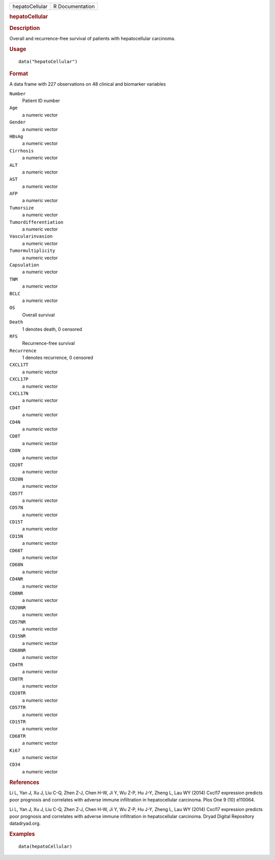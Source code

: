 .. container::

   .. container::

      ============== ===============
      hepatoCellular R Documentation
      ============== ===============

      .. rubric:: hepatoCellular
         :name: hepatocellular

      .. rubric:: Description
         :name: description

      Overall and recurrence-free survival of patients with
      hepatocellular carcinoma.

      .. rubric:: Usage
         :name: usage

      ::

         data("hepatoCellular")

      .. rubric:: Format
         :name: format

      A data frame with 227 observations on 48 clinical and biomarker
      variables

      ``Number``
         Patient ID number

      ``Age``
         a numeric vector

      ``Gender``
         a numeric vector

      ``HBsAg``
         a numeric vector

      ``Cirrhosis``
         a numeric vector

      ``ALT``
         a numeric vector

      ``AST``
         a numeric vector

      ``AFP``
         a numeric vector

      ``Tumorsize``
         a numeric vector

      ``Tumordifferentiation``
         a numeric vector

      ``Vascularinvasion``
         a numeric vector

      ``Tumormultiplicity``
         a numeric vector

      ``Capsulation``
         a numeric vector

      ``TNM``
         a numeric vector

      ``BCLC``
         a numeric vector

      ``OS``
         Overall survival

      ``Death``
         1 denotes death, 0 censored

      ``RFS``
         Recurrence-free survival

      ``Recurrence``
         1 denotes recurrence, 0 censored

      ``CXCL17T``
         a numeric vector

      ``CXCL17P``
         a numeric vector

      ``CXCL17N``
         a numeric vector

      ``CD4T``
         a numeric vector

      ``CD4N``
         a numeric vector

      ``CD8T``
         a numeric vector

      ``CD8N``
         a numeric vector

      ``CD20T``
         a numeric vector

      ``CD20N``
         a numeric vector

      ``CD57T``
         a numeric vector

      ``CD57N``
         a numeric vector

      ``CD15T``
         a numeric vector

      ``CD15N``
         a numeric vector

      ``CD68T``
         a numeric vector

      ``CD68N``
         a numeric vector

      ``CD4NR``
         a numeric vector

      ``CD8NR``
         a numeric vector

      ``CD20NR``
         a numeric vector

      ``CD57NR``
         a numeric vector

      ``CD15NR``
         a numeric vector

      ``CD68NR``
         a numeric vector

      ``CD4TR``
         a numeric vector

      ``CD8TR``
         a numeric vector

      ``CD20TR``
         a numeric vector

      ``CD57TR``
         a numeric vector

      ``CD15TR``
         a numeric vector

      ``CD68TR``
         a numeric vector

      ``Ki67``
         a numeric vector

      ``CD34``
         a numeric vector

      .. rubric:: References
         :name: references

      Li L, Yan J, Xu J, Liu C-Q, Zhen Z-J, Chen H-W, Ji Y, Wu Z-P, Hu
      J-Y, Zheng L, Lau WY (2014) Cxcl17 expression predicts poor
      prognosis and correlates with adverse immune infiltration in
      hepatocellular carcinoma. Plos One 9 (10) e110064.

      Li L, Yan J, Xu J, Liu C-Q, Zhen Z-J, Chen H-W, Ji Y, Wu Z-P, Hu
      J-Y, Zheng L, Lau WY (2014) Cxcl17 expression predicts poor
      prognosis and correlates with adverse immune infiltration in
      hepatocellular carcinoma. Dryad Digital Repository datadryad.org.

      .. rubric:: Examples
         :name: examples

      ::

         data(hepatoCellular)
